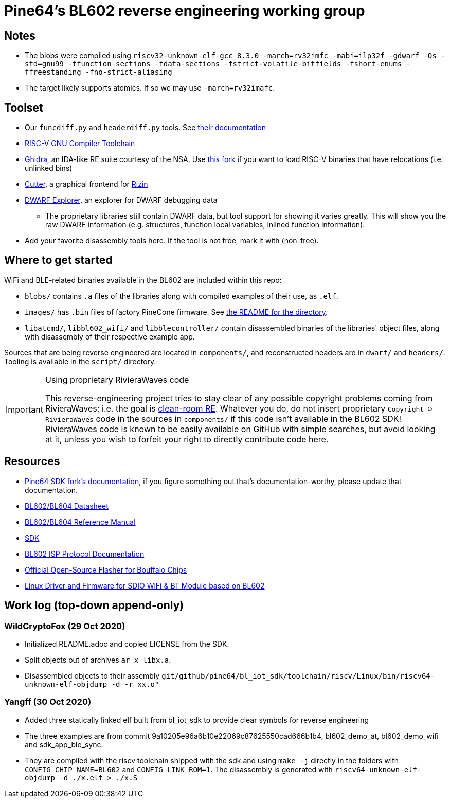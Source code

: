 = Pine64's BL602 reverse engineering working group

== Notes

* The blobs were compiled using
  `riscv32-unknown-elf-gcc_8.3.0 -march=rv32imfc -mabi=ilp32f -gdwarf -Os -std=gnu99 -ffunction-sections -fdata-sections -fstrict-volatile-bitfields -fshort-enums -ffreestanding -fno-strict-aliasing`

* The target likely supports atomics. If so we may use `-march=rv32imafc`.

== Toolset

* Our `funcdiff.py` and  `headerdiff.py` tools. See link:script/README.md[their documentation]

* https://github.com/riscv/riscv-gnu-toolchain[RISC-V GNU Compiler Toolchain]

* https://ghidra-sre.org/[Ghidra], an IDA-like RE suite courtesy of the NSA. Use https://github.com/ElementW/ghidra[this fork] if you want to load RISC-V binaries that have relocations (i.e. unlinked bins)

* https://cutter.re/[Cutter], a graphical frontend for
  https://rizin.re/[Rizin]

* https://github.com/sevaa/dwex[DWARF Explorer], an explorer for DWARF debugging data
 ** The proprietary libraries still contain DWARF data, but tool support for showing it varies greatly. This will show you the raw DWARF information (e.g. structures, function local variables, inlined function information).

* Add your favorite disassembly tools here. If the tool is not free, mark it
  with (non-free).

== Where to get started

WiFi and BLE-related binaries available in the BL602 are included within this repo:

* `blobs/` contains `.a` files of the libraries along with compiled examples of their use, as `.elf`.

* `images/` has `.bin` files of factory PineCone firmware. See link:images/README.md[the README for the directory].

* `libatcmd/`, `libbl602_wifi/` and `libblecontroller/` contain disassembled binaries of the libraries' object files, along with disassembly of their respective example app.

Sources that are being reverse engineered are located in `components/`, and reconstructed headers are in `dwarf/` and `headers/`.
Tooling is available in the `script/` directory.

[IMPORTANT]
.Using proprietary RivieraWaves code
====
This reverse-engineering project tries to stay clear of any possible copyright problems coming from RivieraWaves; i.e. the goal is https://en.wikipedia.org/wiki/Clean_room_design[clean-room RE].
Whatever you do, do not insert proprietary `Copyright (C) RivieraWaves` code in the sources in `components/` if this code isn't available in the BL602 SDK!
RivieraWaves code is known to be easily available on GitHub with simple searches, but avoid looking at it, unless you wish to forfeit your right to directly contribute code here.
====

== Resources

* https://github.com/pine64/bl602-docs[Pine64 SDK fork's documentation], if you figure something out that's documentation-worthy, please update that documentation.

* https://github.com/pine64/bl602-docs/blob/main/mirrored/BL602_BL604_DS_1.6_en.pdf[BL602/BL604 Datasheet]

* https://github.com/pine64/bl602-docs/blob/main/mirrored/BL602_BL604_RM_1.2_en.pdf[BL602/BL604 Reference Manual]

* https://github.com/pine64/bl_iot_sdk[SDK]

* https://github.com/bouffalolab/bl_docs/raw/main/BL602_ISP/en/BL602_ISP_protocol.pdf[BL602 ISP Protocol Documentation]

* https://github.com/bouffalolab/BLOpenFlasher[Official Open-Source Flasher for Bouffalo Chips]

* https://pine64.gami.ee/bl602/HF-LPS170_Linus_Driver_20200924.zip[Linux Driver and Firmware for SDIO WiFi & BT Module based on BL602]

== Work log (top-down append-only)

=== WildCryptoFox (29 Oct 2020)

* Initialized README.adoc and copied LICENSE from the SDK.

* Split objects out of archives `ar x libx.a`.

* Disassembled objects to their assembly
  `git/github/pine64/bl_iot_sdk/toolchain/riscv/Linux/bin/riscv64-unknown-elf-objdump -d -r xx.o"`
  
=== Yangff (30 Oct 2020)
  * Added three statically linked elf built from bl_iot_sdk to provide clear symbols for reverse engineering
  
  * The three examples are from commit 9a10205e96a6b10e22069c87625550cad666b1b4, bl602_demo_at, bl602_demo_wifi and sdk_app_ble_sync.
  
  * They are compiled with the riscv toolchain shipped with the sdk and using `make -j` directly in the folders with `CONFIG_CHIP_NAME=BL602` and `CONFIG_LINK_ROM=1`. The disassembly is generated with `riscv64-unknown-elf-objdump -d ./x.elf > ./x.S`
